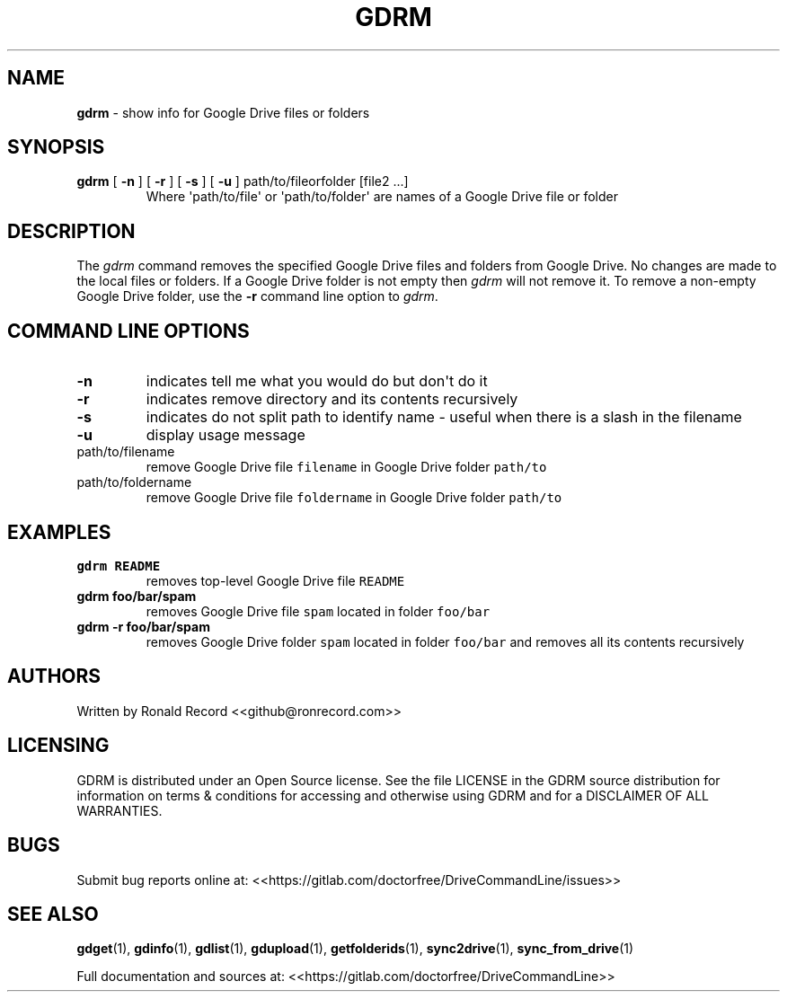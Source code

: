 .\" Automatically generated by Pandoc 2.16.2
.\"
.TH "GDRM" "1" "January 04, 2022" "gdrm 2.1.1" "User Manual"
.hy
.SH NAME
.PP
\f[B]gdrm\f[R] - show info for Google Drive files or folders
.SH SYNOPSIS
.TP
\f[B]gdrm\f[R] [ \f[B]-n\f[R] ] [ \f[B]-r\f[R] ] [ \f[B]-s\f[R] ] [ \f[B]-u\f[R] ] path/to/fileorfolder [file2 ...]
Where \[aq]path/to/file\[aq] or \[aq]path/to/folder\[aq] are names of a
Google Drive file or folder
.SH DESCRIPTION
.PP
The \f[I]gdrm\f[R] command removes the specified Google Drive files and
folders from Google Drive.
No changes are made to the local files or folders.
If a Google Drive folder is not empty then \f[I]gdrm\f[R] will not
remove it.
To remove a non-empty Google Drive folder, use the \f[B]-r\f[R] command
line option to \f[I]gdrm\f[R].
.SH COMMAND LINE OPTIONS
.TP
\f[B]-n\f[R]
indicates tell me what you would do but don\[aq]t do it
.TP
\f[B]-r\f[R]
indicates remove directory and its contents recursively
.TP
\f[B]-s\f[R]
indicates do not split path to identify name - useful when there is a
slash in the filename
.TP
\f[B]-u\f[R]
display usage message
.TP
path/to/filename
remove Google Drive file \f[C]filename\f[R] in Google Drive folder
\f[C]path/to\f[R]
.TP
path/to/foldername
remove Google Drive file \f[C]foldername\f[R] in Google Drive folder
\f[C]path/to\f[R]
.SH EXAMPLES
.TP
\f[B]gdrm README\f[R]
removes top-level Google Drive file \f[C]README\f[R]
.TP
\f[B]gdrm foo/bar/spam\f[R]
removes Google Drive file \f[C]spam\f[R] located in folder
\f[C]foo/bar\f[R]
.TP
\f[B]gdrm -r foo/bar/spam\f[R]
removes Google Drive folder \f[C]spam\f[R] located in folder
\f[C]foo/bar\f[R] and removes all its contents recursively
.SH AUTHORS
.PP
Written by Ronald Record <<github@ronrecord.com>>
.SH LICENSING
.PP
GDRM is distributed under an Open Source license.
See the file LICENSE in the GDRM source distribution for information on
terms & conditions for accessing and otherwise using GDRM and for a
DISCLAIMER OF ALL WARRANTIES.
.SH BUGS
.PP
Submit bug reports online at:
<<https://gitlab.com/doctorfree/DriveCommandLine/issues>>
.SH SEE ALSO
.PP
\f[B]gdget\f[R](1), \f[B]gdinfo\f[R](1), \f[B]gdlist\f[R](1),
\f[B]gdupload\f[R](1), \f[B]getfolderids\f[R](1),
\f[B]sync2drive\f[R](1), \f[B]sync_from_drive\f[R](1)
.PP
Full documentation and sources at:
<<https://gitlab.com/doctorfree/DriveCommandLine>>

